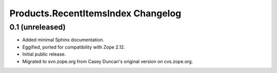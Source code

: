 Products.RecentItemsIndex Changelog
===================================

0.1 (unreleased)
----------------

- Added minimal Sphinx documentation.

- Eggified, ported for compatibility with Zope 2.12.

- Initial public release.

- Migrated to svn.zope.org from Casey Duncan's original version on
  cvs.zope.org.
